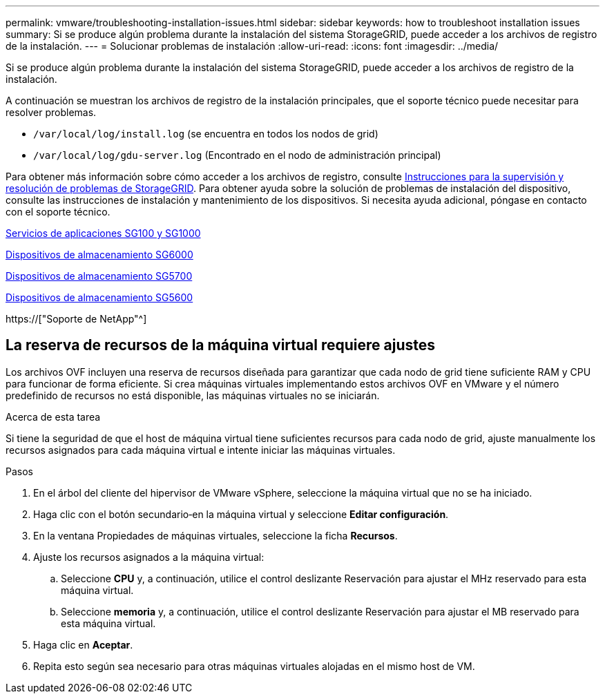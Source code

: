 ---
permalink: vmware/troubleshooting-installation-issues.html 
sidebar: sidebar 
keywords: how to troubleshoot installation issues 
summary: Si se produce algún problema durante la instalación del sistema StorageGRID, puede acceder a los archivos de registro de la instalación. 
---
= Solucionar problemas de instalación
:allow-uri-read: 
:icons: font
:imagesdir: ../media/


[role="lead"]
Si se produce algún problema durante la instalación del sistema StorageGRID, puede acceder a los archivos de registro de la instalación.

A continuación se muestran los archivos de registro de la instalación principales, que el soporte técnico puede necesitar para resolver problemas.

* `/var/local/log/install.log` (se encuentra en todos los nodos de grid)
* `/var/local/log/gdu-server.log` (Encontrado en el nodo de administración principal)


Para obtener más información sobre cómo acceder a los archivos de registro, consulte xref:../monitor/index.adoc[Instrucciones para la supervisión y resolución de problemas de StorageGRID]. Para obtener ayuda sobre la solución de problemas de instalación del dispositivo, consulte las instrucciones de instalación y mantenimiento de los dispositivos. Si necesita ayuda adicional, póngase en contacto con el soporte técnico.

xref:../sg100-1000/index.adoc[Servicios de aplicaciones SG100 y SG1000]

xref:../sg6000/index.adoc[Dispositivos de almacenamiento SG6000]

xref:../sg5700/index.adoc[Dispositivos de almacenamiento SG5700]

xref:../sg5600/index.adoc[Dispositivos de almacenamiento SG5600]

https://["Soporte de NetApp"^]



== La reserva de recursos de la máquina virtual requiere ajustes

Los archivos OVF incluyen una reserva de recursos diseñada para garantizar que cada nodo de grid tiene suficiente RAM y CPU para funcionar de forma eficiente. Si crea máquinas virtuales implementando estos archivos OVF en VMware y el número predefinido de recursos no está disponible, las máquinas virtuales no se iniciarán.

.Acerca de esta tarea
Si tiene la seguridad de que el host de máquina virtual tiene suficientes recursos para cada nodo de grid, ajuste manualmente los recursos asignados para cada máquina virtual e intente iniciar las máquinas virtuales.

.Pasos
. En el árbol del cliente del hipervisor de VMware vSphere, seleccione la máquina virtual que no se ha iniciado.
. Haga clic con el botón secundario‐en la máquina virtual y seleccione *Editar configuración*.
. En la ventana Propiedades de máquinas virtuales, seleccione la ficha *Recursos*.
. Ajuste los recursos asignados a la máquina virtual:
+
.. Seleccione *CPU* y, a continuación, utilice el control deslizante Reservación para ajustar el MHz reservado para esta máquina virtual.
.. Seleccione *memoria* y, a continuación, utilice el control deslizante Reservación para ajustar el MB reservado para esta máquina virtual.


. Haga clic en *Aceptar*.
. Repita esto según sea necesario para otras máquinas virtuales alojadas en el mismo host de VM.

